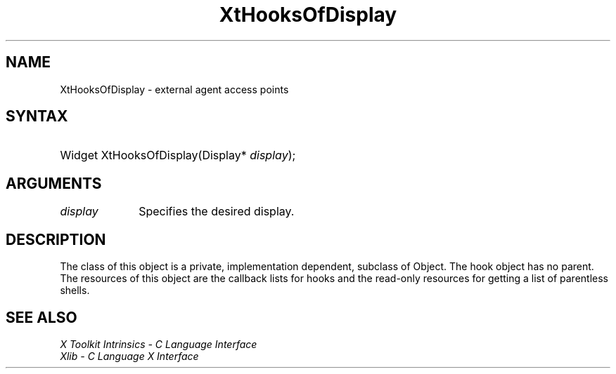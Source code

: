 .\" Copyright (c) 1993, 1994  X Consortium
.\"
.\" Permission is hereby granted, free of charge, to any person obtaining a
.\" copy of this software and associated documentation files (the "Software"),
.\" to deal in the Software without restriction, including without limitation
.\" the rights to use, copy, modify, merge, publish, distribute, sublicense,
.\" and/or sell copies of the Software, and to permit persons to whom the
.\" Software furnished to do so, subject to the following conditions:
.\"
.\" The above copyright notice and this permission notice shall be included in
.\" all copies or substantial portions of the Software.
.\"
.\" THE SOFTWARE IS PROVIDED "AS IS", WITHOUT WARRANTY OF ANY KIND, EXPRESS OR
.\" IMPLIED, INCLUDING BUT NOT LIMITED TO THE WARRANTIES OF MERCHANTABILITY,
.\" FITNESS FOR A PARTICULAR PURPOSE AND NONINFRINGEMENT.  IN NO EVENT SHALL
.\" THE X CONSORTIUM BE LIABLE FOR ANY CLAIM, DAMAGES OR OTHER LIABILITY,
.\" WHETHER IN AN ACTION OF CONTRACT, TORT OR OTHERWISE, ARISING FROM, OUT OF
.\" OR IN CONNECTION WITH THE SOFTWARE OR THE USE OR OTHER DEALINGS IN THE
.\" SOFTWARE.
.\"
.\" Except as contained in this notice, the name of the X Consortium shall not
.\" be used in advertising or otherwise to promote the sale, use or other
.\" dealing in this Software without prior written authorization from the
.\" X Consortium.
.\"
.ds tk X Toolkit
.ds xT X Toolkit Intrinsics \- C Language Interface
.ds xI Intrinsics
.ds xW X Toolkit Athena Widgets \- C Language Interface
.ds xL Xlib \- C Language X Interface
.ds xC Inter-Client Communication Conventions Manual
.ds Rn 3
.ds Vn 2.2
.hw XtHooks-Of-Display XtGet-Displays wid-get
.na
.TH XtHooksOfDisplay __libmansuffix__ __xorgversion__ "XT FUNCTIONS"
.SH NAME
XtHooksOfDisplay \- external agent access points
.SH SYNTAX
.HP
Widget XtHooksOfDisplay(Display* \fIdisplay\fP);
.SH ARGUMENTS
.IP \fIdisplay\fP 1i
Specifies the desired display.
.SH DESCRIPTION
The class of this object is a private, implementation dependent, subclass
of Object. The hook object has no parent. The resources of this object are
the callback lists for hooks and the read-only resources for getting a
list of parentless shells.
.SH "SEE ALSO"
.br
\fI\*(xT\fP
.br
\fI\*(xL\fP
